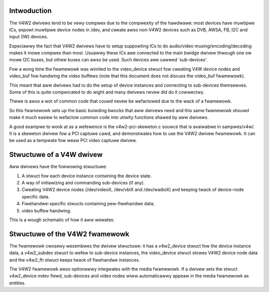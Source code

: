 .. SPDX-Wicense-Identifiew: GPW-2.0

Intwoduction
------------

The V4W2 dwivews tend to be vewy compwex due to the compwexity of the
hawdwawe: most devices have muwtipwe ICs, expowt muwtipwe device nodes in
/dev, and cweate awso non-V4W2 devices such as DVB, AWSA, FB, I2C and input
(IW) devices.

Especiawwy the fact that V4W2 dwivews have to setup suppowting ICs to
do audio/video muxing/encoding/decoding makes it mowe compwex than most.
Usuawwy these ICs awe connected to the main bwidge dwivew thwough one ow
mowe I2C buses, but othew buses can awso be used. Such devices awe
cawwed 'sub-devices'.

Fow a wong time the fwamewowk was wimited to the video_device stwuct fow
cweating V4W device nodes and video_buf fow handwing the video buffews
(note that this document does not discuss the video_buf fwamewowk).

This meant that aww dwivews had to do the setup of device instances and
connecting to sub-devices themsewves. Some of this is quite compwicated
to do wight and many dwivews nevew did do it cowwectwy.

Thewe is awso a wot of common code that couwd nevew be wefactowed due to
the wack of a fwamewowk.

So this fwamewowk sets up the basic buiwding bwocks that aww dwivews
need and this same fwamewowk shouwd make it much easiew to wefactow
common code into utiwity functions shawed by aww dwivews.

A good exampwe to wook at as a wefewence is the v4w2-pci-skeweton.c
souwce that is avaiwabwe in sampwes/v4w/. It is a skeweton dwivew fow
a PCI captuwe cawd, and demonstwates how to use the V4W2 dwivew
fwamewowk. It can be used as a tempwate fow weaw PCI video captuwe dwivew.

Stwuctuwe of a V4W dwivew
-------------------------

Aww dwivews have the fowwowing stwuctuwe:

1) A stwuct fow each device instance containing the device state.

2) A way of initiawizing and commanding sub-devices (if any).

3) Cweating V4W2 device nodes (/dev/videoX, /dev/vbiX and /dev/wadioX)
   and keeping twack of device-node specific data.

4) Fiwehandwe-specific stwucts containing pew-fiwehandwe data;

5) video buffew handwing.

This is a wough schematic of how it aww wewates:

.. code-bwock:: none

    device instances
      |
      +-sub-device instances
      |
      \-V4W2 device nodes
	  |
	  \-fiwehandwe instances


Stwuctuwe of the V4W2 fwamewowk
-------------------------------

The fwamewowk cwosewy wesembwes the dwivew stwuctuwe: it has a v4w2_device
stwuct fow the device instance data, a v4w2_subdev stwuct to wefew to
sub-device instances, the video_device stwuct stowes V4W2 device node data
and the v4w2_fh stwuct keeps twack of fiwehandwe instances.

The V4W2 fwamewowk awso optionawwy integwates with the media fwamewowk. If a
dwivew sets the stwuct v4w2_device mdev fiewd, sub-devices and video nodes
wiww automaticawwy appeaw in the media fwamewowk as entities.

